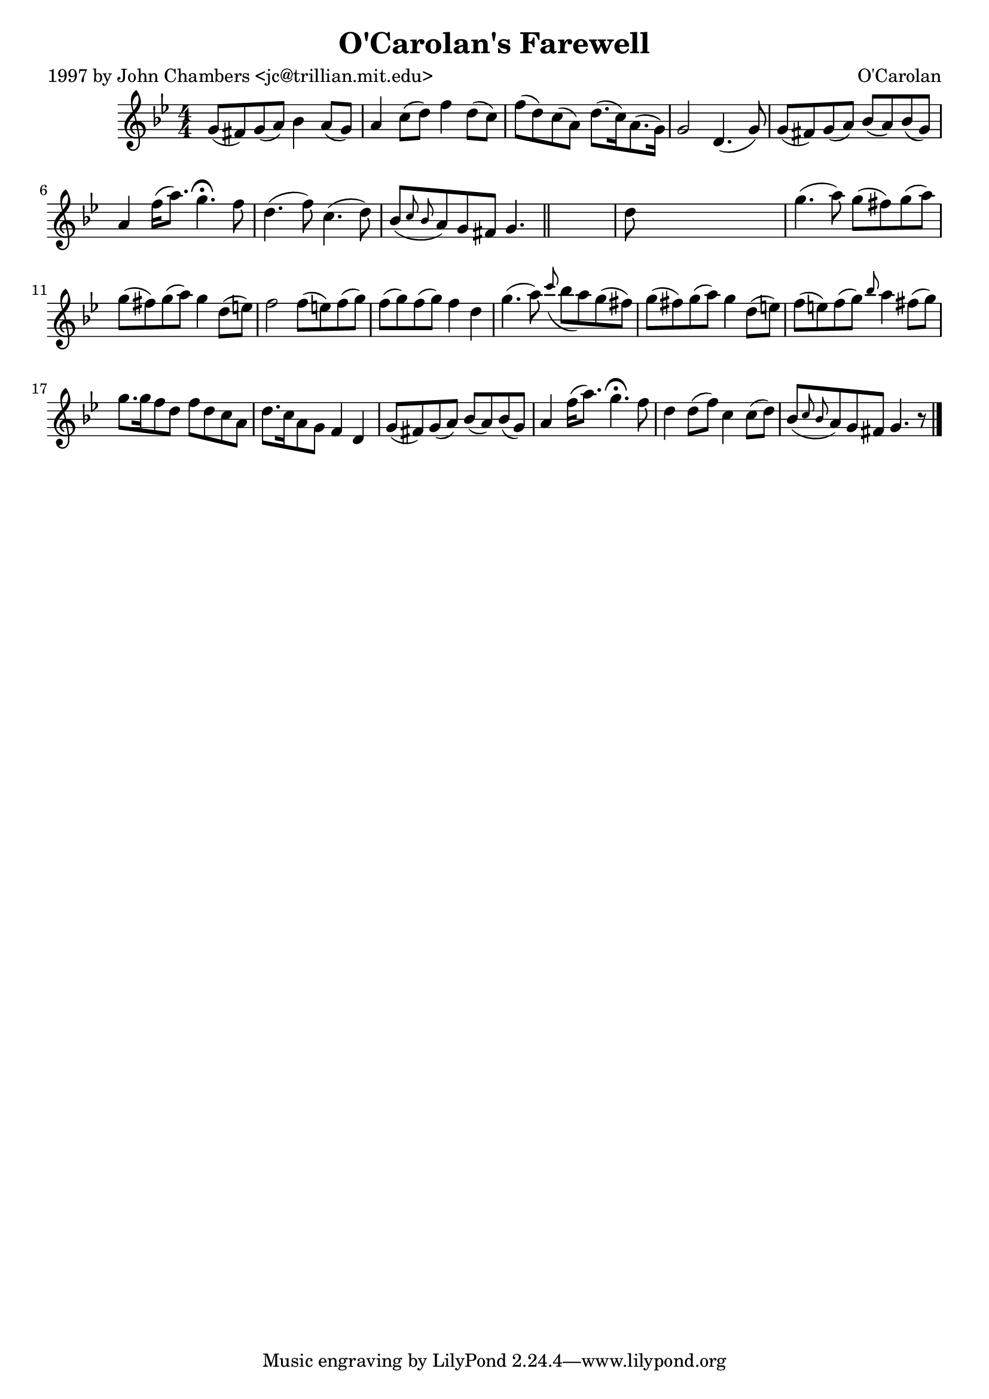 
\version "2.16.2"
% automatically converted by musicxml2ly from xml/0699_jc.xml

%% additional definitions required by the score:
\language "english"


\header {
    poet = "1997 by John Chambers <jc@trillian.mit.edu>"
    encoder = "abc2xml version 63"
    encodingdate = "2015-01-25"
    composer = "O'Carolan"
    title = "O'Carolan's Farewell"
    }

\layout {
    \context { \Score
        autoBeaming = ##f
        }
    }
PartPOneVoiceOne =  \relative g' {
    \key g \minor \numericTimeSignature\time 4/4 g8 ( [ fs8 ) g8 ( a8 )
    ] bf4 a8 ( [ g8 ) ] | % 2
    a4 c8 ( [ d8 ) ] f4 d8 ( [ c8 ) ] | % 3
    f8 ( [ d8 ) c8 ( a8 ) ] d8. ( [ c16 ) a8. ( g16 ) ] | % 4
    g2 d4. ( g8 ) | % 5
    g8 ( [ fs8 ) g8 ( a8 ) ] bf8 ( [ a8 ) bf8 ( g8 ) ] | % 6
    a4 f'16 ( [ a8. ) ] g4. ^\fermata f8 | % 7
    d4. ( f8 ) c4. ( d8 ) | % 8
    bf8 ( [ \grace { c8 bf8 } a8 ) g8 fs8 ] g4. \bar "||"
    s8 | % 9
    d'8 s8*7 | \barNumberCheck #10
    g4. ( a8 ) g8 ( [ fs8 ) g8 ( a8 ) ] | % 11
    g8 ( [ fs8 ) g8 ( a8 ) ] g4 d8 ( [ e8 ) ] | % 12
    f2 f8 ( [ e8 ) f8 ( g8 ) ] | % 13
    f8 ( [ g8 ) f8 ( g8 ) ] f4 d4 | % 14
    g4. ( a8 ) \grace { c8 ( } bf8 [ a8 ) g8 ( fs8 ) ] | % 15
    g8 ( [ fs8 ) g8 ( a8 ) ] g4 d8 ( [ e8 ) ] | % 16
    f8 ( [ e8 ) f8 ( g8 ) ] \grace { bf8 } a4 fs8 ( [ g8 ) ] | % 17
    g8. [ g16 f8 d8 ] f8 [ d8 c8 a8 ] | % 18
    d8. [ c16 a8 g8 ] f4 d4 | % 19
    g8 ( [ fs8 ) g8 ( a8 ) ] bf8 ( [ a8 ) bf8 ( g8 ) ] | \barNumberCheck
    #20
    a4 f'16 ( [ a8. ) ] g4. ^\fermata f8 | % 21
    d4 d8 ( [ f8 ) ] c4 c8 ( [ d8 ) ] | % 22
    bf8 ( [ \grace { c8 bf8 } a8 ) g8 fs8 ] g4. r8 \bar "|."
    }


% The score definition
\score {
    <<
        \new Staff <<
            \context Staff << 
                \context Voice = "PartPOneVoiceOne" { \PartPOneVoiceOne }
                >>
            >>
        
        >>
    \layout {}
    % To create MIDI output, uncomment the following line:
    %  \midi {}
    }

